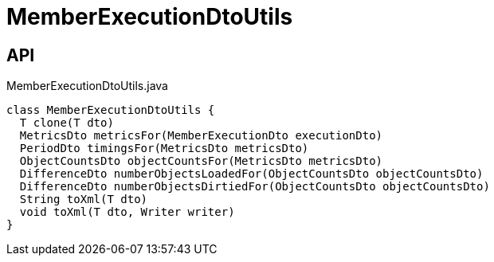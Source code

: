 = MemberExecutionDtoUtils
:Notice: Licensed to the Apache Software Foundation (ASF) under one or more contributor license agreements. See the NOTICE file distributed with this work for additional information regarding copyright ownership. The ASF licenses this file to you under the Apache License, Version 2.0 (the "License"); you may not use this file except in compliance with the License. You may obtain a copy of the License at. http://www.apache.org/licenses/LICENSE-2.0 . Unless required by applicable law or agreed to in writing, software distributed under the License is distributed on an "AS IS" BASIS, WITHOUT WARRANTIES OR  CONDITIONS OF ANY KIND, either express or implied. See the License for the specific language governing permissions and limitations under the License.

== API

[source,java]
.MemberExecutionDtoUtils.java
----
class MemberExecutionDtoUtils {
  T clone(T dto)
  MetricsDto metricsFor(MemberExecutionDto executionDto)
  PeriodDto timingsFor(MetricsDto metricsDto)
  ObjectCountsDto objectCountsFor(MetricsDto metricsDto)
  DifferenceDto numberObjectsLoadedFor(ObjectCountsDto objectCountsDto)
  DifferenceDto numberObjectsDirtiedFor(ObjectCountsDto objectCountsDto)
  String toXml(T dto)
  void toXml(T dto, Writer writer)
}
----

